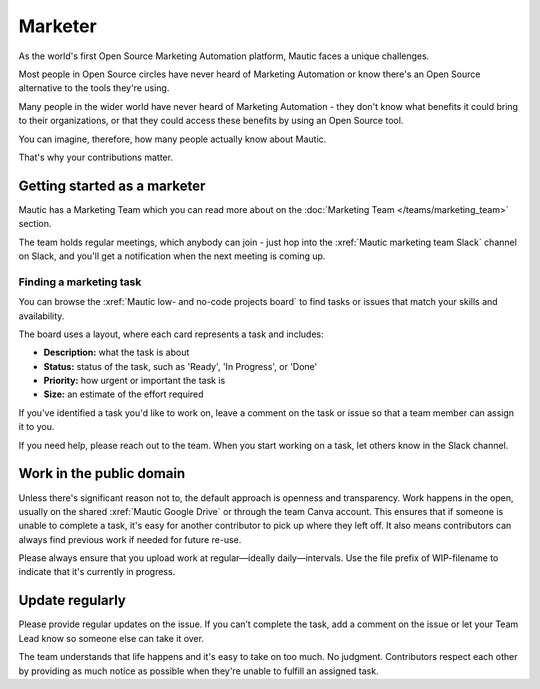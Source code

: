 Marketer
########

As the world's first Open Source Marketing Automation platform, Mautic faces a unique challenges.

Most people in Open Source circles have never heard of Marketing Automation or know there's an Open Source alternative to the tools they're using.

Many people in the wider world have never heard of Marketing Automation - they don't know what benefits it could bring to their organizations, or that they could access these benefits by using an Open Source tool.

You can imagine, therefore, how many people actually know about Mautic.

That's why your contributions matter.

Getting started as a marketer
*****************************

Mautic has a Marketing Team which you can read more about on the :doc:`Marketing Team </teams/marketing_team>` section.

The team holds regular meetings, which anybody can join - just hop into the :xref:`Mautic marketing team Slack` channel on Slack, and you'll get a notification when the next meeting is coming up. 

Finding a marketing task
========================

You can browse the :xref:`Mautic low- and no-code projects board` to find tasks or issues that match your skills and availability.

The board uses a layout, where each card represents a task and includes:

- **Description:** what the task is about
- **Status:** status of the task, such as 'Ready', 'In Progress', or 'Done'
- **Priority:** how urgent or important the task is
- **Size:** an estimate of the effort required

If you've identified a task you'd like to work on, leave a comment on the task or issue so that a team member can assign it to you.

If you need help, please reach out to the team. When you start working on a task, let others know in the Slack channel.

Work in the public domain
*************************

Unless there's significant reason not to, the default approach is openness and transparency. Work happens in the open, usually on the shared :xref:`Mautic Google Drive` or through the team Canva account. This ensures that if someone is unable to complete a task, it's easy for another contributor to pick up where they left off. It also means contributors can always find previous work if needed for future re-use. 

Please always ensure that you upload work at regular—ideally daily—intervals. Use the file prefix of WIP-filename to indicate that it's currently in progress.

Update regularly
****************

Please provide regular updates on the issue. If you can’t complete the task, add a comment on the issue or let your Team Lead know so someone else can take it over.

The team understands that life happens and it's easy to take on too much. No judgment. Contributors respect each other by providing as much notice as possible when they're unable to fulfill an assigned task.
